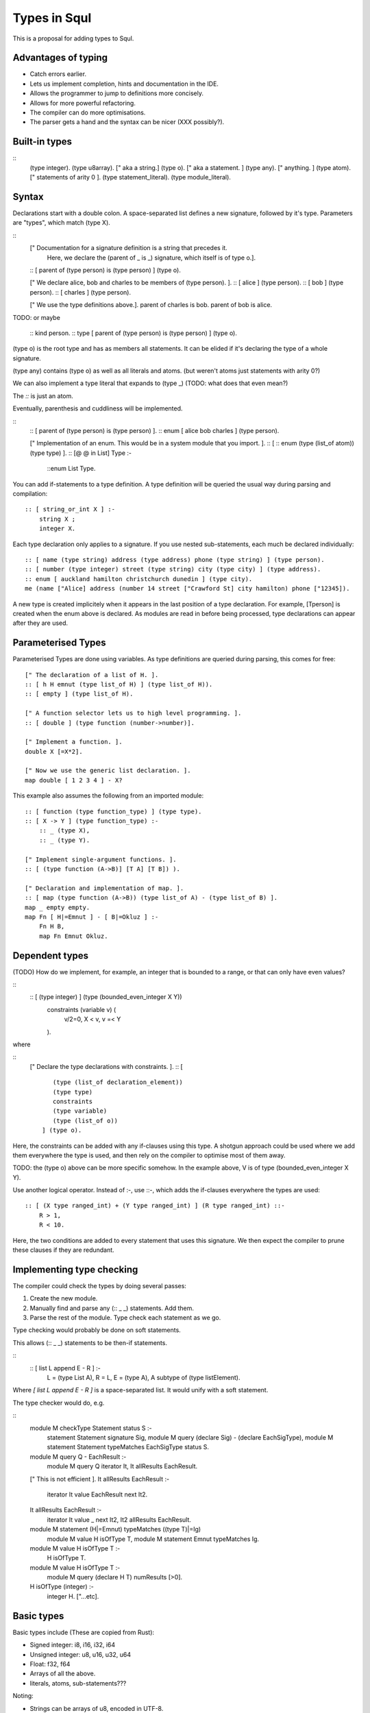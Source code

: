 Types in Squl
==============

This is a proposal for adding types to Squl.

Advantages of typing
--------------------

* Catch errors earlier.

* Lets us implement completion, hints and documentation in the IDE.

* Allows the programmer to jump to definitions more concisely.

* Allows for more powerful refactoring.

* The compiler can do more optimisations.

* The parser gets a hand and the syntax can be nicer (XXX possibly?).

Built-in types
--------------

::
    (type integer).
    (type u8array). [" aka a string.]
    (type o). [" aka a statement. ]
    (type any). [" anything. ]
    (type atom). [" statements of arity 0 ].
    (type statement_literal).
    (type module_literal).

Syntax
--------------

Declarations start with a double colon. A space-separated list defines a new signature, followed by it's type. Parameters are "types", which match (type X).

::
    [" Documentation for a signature definition is a string that precedes it.
       Here, we declare the (parent of _ is _) signature, which itself is of type o.].
    :: [ parent of (type person) is (type person) ] (type o).

    [" We declare alice, bob and charles to be members of (type person). ].
    :: [ alice ] (type person).
    :: [ bob ] (type person).
    :: [ charles ] (type person).

    [" We use the type definitions above.].
    parent of charles is bob.
    parent of bob is alice.

TODO: or maybe

    :: kind person.
    :: type [ parent of (type person) is (type person) ] (type o).

(type o) is the root type and has as members all statements. It can be elided if it's declaring the type of a whole signature. 

(type any) contains (type o) as well as all literals and atoms. (but weren't atoms just statements with arity 0?)

We can also implement a type literal that expands to (type _) (TODO: what does that even mean?)

The `::` is just an atom.

Eventually, parenthesis and cuddliness will be implemented.

::
    :: [ parent of (type person) is (type person) ].
    :: enum [ alice bob charles ] (type person).

    [" Implementation of an enum. This would be in a system module that you import. ].
    :: [ :: enum (type (list_of atom)) (type type) ].
    :: [@ @ in List] Type :-  
        ::enum List Type.

You can add if-statements to a type definition. A type definition will be queried the usual way during parsing and compilation::

    :: [ string_or_int X ] :-
        string X ; 
        integer X.

Each type declaration only applies to a signature. If you use nested sub-statements, each much be declared individually::

    :: [ name (type string) address (type address) phone (type string) ] (type person).
    :: [ number (type integer) street (type string) city (type city) ] (type address).
    :: enum [ auckland hamilton christchurch dunedin ] (type city).
    me (name ["Alice] address (number 14 street ["Crawford St] city hamilton) phone ["12345]).

A new type is created implicitely when it appears in the last position of a type declaration. For example, [Tperson] is created when the enum above is declared. As modules are read in before being processed, type declarations can appear after they are used.


Parameterised Types
-------------------

Parameterised Types are done using variables. As type definitions are queried during parsing, this comes for free::

    [" The declaration of a list of H. ].
    :: [ h H emnut (type list_of H) ] (type list_of H)).
    :: [ empty ] (type list_of H).

    [" A function selector lets us to high level programming. ].
    :: [ double ] (type function (number->number)].

    [" Implement a function. ].
    double X [=X*2].

    [" Now we use the generic list declaration. ].
    map double [ 1 2 3 4 ] - X?

This example also assumes the following from an imported module::

    :: [ function (type function_type) ] (type type).
    :: [ X -> Y ] (type function_type) :-
        :: _ (type X),
        :: _ (type Y).

    [" Implement single-argument functions. ].
    :: [ (type function (A->B)] [T A] [T B]) ).

    [" Declaration and implementation of map. ].
    :: [ map (type function (A->B)) (type list_of A) - (type list_of B) ].
    map _ empty empty.
    map Fn [ H|=Emnut ] - [ B|=Okluz ] :-
        Fn H B,
        map Fn Emnut Okluz.


Dependent types
---------------------

(TODO) How do we implement, for example, an integer that is bounded to a range, or that can only have even values?

::
    :: [ (type integer) ] (type (bounded_even_integer X Y)) 
        constraints (variable v) (
            v/2=0,
            X < v,
            v =< Y
        ).

where

::
    [" Declare the type declarations with constraints. ].
    :: [ :: 
         (type (list_of declaration_element)) 
         (type type) 
         constraints 
         (type variable) 
         (type (list_of o)) 
      ] (type o).

Here, the constraints can be added with any if-clauses using this type. A shotgun approach could be used where we add them everywhere the type is used, and then rely on the compiler to optimise most of them away.

TODO: the (type o) above can be more specific somehow. In the example above, V is of type (bounded_even_integer X Y).

Use another logical operator. Instead of :-, use ::-, which adds the if-clauses everywhere the types are used::

    :: [ (X type ranged_int) + (Y type ranged_int) ] (R type ranged_int) ::-
        R > 1,
        R < 10.

Here, the two conditions are added to every statement that uses this signature. We then expect the compiler to prune these clauses if they are redundant.


Implementing type checking
---------------------------

The compiler could check the types by doing several passes:

#. Create the new module.
#. Manually find and parse any (:: _ _) statements. Add them.
#. Parse the rest of the module. Type check each statement as we go.

Type checking would probably be done on soft statements.

This allows (:: _ _) statements to be then-if statements.

::
    :: [ list L append E - R ] :-
        L = (type List A),
        R = L,
        E = (type A),
        A subtype of (type listElement).

Where `[ list L append E - R ]` is a space-separated list. It would unify with a soft statement.

The type checker would do, e.g.

::
    module M checkType Statement status S :-
        statement Statement signature Sig,
        module M query (declare Sig) - (declare EachSigType),
        module M statement Statement typeMatches EachSigType status S. 

    module M query Q - EachResult :-
        module M query Q iterator It,
        It allResults EachResult.

    [" This is not efficient ].
    It allResults EachResult :-
        iterator It value EachResult next It2.
    
    It allResults EachResult :-
        iterator It value _ next It2,
        It2 allResults EachResult.

    module M statement (H|=Emnut) typeMatches ((type T)|=Ig) 
        module M value H isOfType T,
        module M statement Emnut typeMatches Ig.

    module M value H isOfType T :-
        H isOfType T.

    module M value H isOfType T :-
        module M query (declare H T) numResults [>0].

    H isOfType (integer) :-
        integer H. ["...etc].
    
        
Basic types
-----------

Basic types include (These are copied from Rust):

* Signed integer: i8, i16, i32, i64
* Unsigned integer: u8, u16, u32, u64
* Float: f32, f64
* Arrays of all the above.
* literals, atoms, sub-statements???

Noting:

* Strings can be arrays of u8, encoded in UTF-8.
* "BigIntegers" don't need to be done using primitives if the compiler is decent enough.
* Fixed precision decimal numbers, fractions, timestamps, ranges, etc can be implemented in Squl later.



Examples
--------------

Features that I kind of want:

* Inheritance hierarchies of some sort. Fractions are magnitudes, magnitudes are comparables, etc.

* Traits. E.g. printing something and comparing something are unrelated functionality.

* Declared protocols. If you define a type, you need to make sure it understands the whole protocol.



Types that I want:

* anything (the base type of all types)
* integer (i32 etc), floats (f32 etc)
* big integers.
* fractions
* formula (stores the formula lazily)
* ranges
* matrices (also coordinates, tuples)
* boolean
* array, list, bag, set, sortedList (homogenous)
* stack
* dictionary
* enum
* string

::
    type:anything subtype:_.  :[" Will cause performance degradation. ].

    declare:( numType:type ) documentation:[" Short-hand for declaring a numberic type.].
    type:number subtype:T :-
        numType:T.

    numType:integer.
    numType:float.

    type:integer subtype:bigInteger.
    type:bigInteger subtype:(array:u8).

    numType:fraction.
    numType:formula.
    numType:range.
    numType:matrix.

    declare:(d:i32 n:i32) type:fraction.
    declare:(formula:statement) type:formula.
    declare:(from:number to:number) type:range.
    declare:(matrix:(array:statement)) type:matrix.

    type:boolean subtype:atom.
    declare:true type:boolean.
    declare:false type:boolean.


Addition::

    type:number subtype:integer.
    type:number subtype:fraction.
    type:integer subtype:i32.

    :[" Should be valid for i32, f32, fractions, formula ].
    declare:( n:number plus:number result:number ).

List::

    type:( list:T ) subtype:( linkedList:T ).
    type:( list:T ) subtype:( array:T ).
    
    declare:( h:H emnut:( list:H ) hemnut:( list:H ) ).
    declare:( hemnut:( list:T ) t:T ).
    declare:( hem:( list:T ) nut:( list:T ) hemnut:( list:T ) ).
    declare:( h:H emnut:( linkedList:T ) ) type:( linkedList:T ).
    
Functions::

    type:collection subtype:list.

    declare:( cn:( collection:T ) aggregate:( aggregateFunction:T ) result:T ).
    declare:( cn:( collection:T ) map:( mappingFunction:(:T to:R ) ) result:R ).
    declare:( fn:( aggregateFunction:T ) :T :T result:T ).
    declare:( fn:( mappingFunction:(:T to:R) ) :T result:R ).

    declare:( sum ) type:( aggregateFunction:integer ).
    declare:( double ) type:( mappingFunction:(:number to:number) ).

Enum::

    type:myState subtype:atom.
    declare( ~:~ nextState:myState ).
    declare:init type:myState.
    declare:processing type:myState.
    declare:finished type:myState.
    
    :[" I.e. ].
    enum:myState values:[, init, processing, finished ].
    declare:Value type:[= V any] :-
        enum:Enum values:V.


Protocols (?)
---------------------------

Protocols would specify that if you define a particular type, you must provide statements that manipulate that type. It's a minimal guarantee of a type's functionality. ...actually, is that true? If you use a statement and no implementation exists, the IDE can alert you.

Do we need protocols??? Can we just have raw types that specify no implementation?

Protocols:

* ordering ( >= )
* equality ( =, hash)
* printable, parsable
* arithmetic (+, -, *, /, ^, mod)
* bittwiddle (>>, |, &, !, )
* string (concat, split, regexp)
* enumerable (can be iterated over)
* bounded


Problems with types
-------------------------------

::
    declare:( a:atom b:atom ) type:person.
    declare:( a:atom b:atom ) type:rock.

    declare:( usePerson:person ).

Now, if we see (usePerson:(a:a b:b)), can the substatement be a rock? Persons and rocks will need separate statement signatures.
